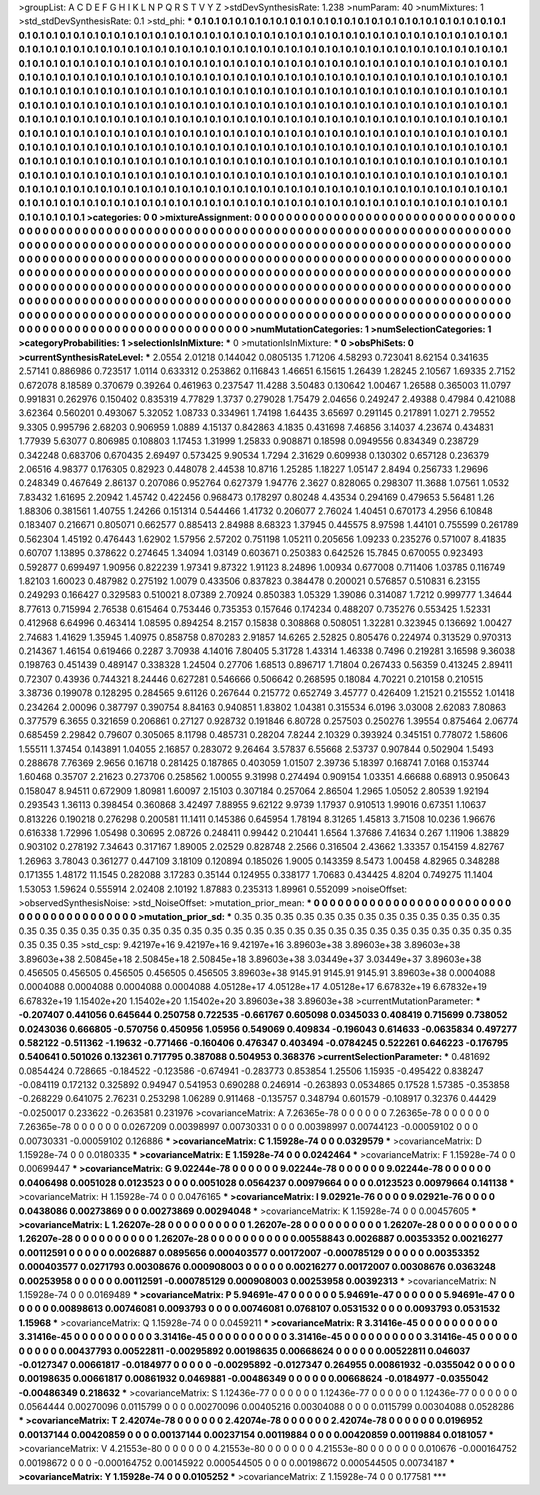 >groupList:
A C D E F G H I K L
N P Q R S T V Y Z 
>stdDevSynthesisRate:
1.238 
>numParam:
40
>numMixtures:
1
>std_stdDevSynthesisRate:
0.1
>std_phi:
***
0.1 0.1 0.1 0.1 0.1 0.1 0.1 0.1 0.1 0.1
0.1 0.1 0.1 0.1 0.1 0.1 0.1 0.1 0.1 0.1
0.1 0.1 0.1 0.1 0.1 0.1 0.1 0.1 0.1 0.1
0.1 0.1 0.1 0.1 0.1 0.1 0.1 0.1 0.1 0.1
0.1 0.1 0.1 0.1 0.1 0.1 0.1 0.1 0.1 0.1
0.1 0.1 0.1 0.1 0.1 0.1 0.1 0.1 0.1 0.1
0.1 0.1 0.1 0.1 0.1 0.1 0.1 0.1 0.1 0.1
0.1 0.1 0.1 0.1 0.1 0.1 0.1 0.1 0.1 0.1
0.1 0.1 0.1 0.1 0.1 0.1 0.1 0.1 0.1 0.1
0.1 0.1 0.1 0.1 0.1 0.1 0.1 0.1 0.1 0.1
0.1 0.1 0.1 0.1 0.1 0.1 0.1 0.1 0.1 0.1
0.1 0.1 0.1 0.1 0.1 0.1 0.1 0.1 0.1 0.1
0.1 0.1 0.1 0.1 0.1 0.1 0.1 0.1 0.1 0.1
0.1 0.1 0.1 0.1 0.1 0.1 0.1 0.1 0.1 0.1
0.1 0.1 0.1 0.1 0.1 0.1 0.1 0.1 0.1 0.1
0.1 0.1 0.1 0.1 0.1 0.1 0.1 0.1 0.1 0.1
0.1 0.1 0.1 0.1 0.1 0.1 0.1 0.1 0.1 0.1
0.1 0.1 0.1 0.1 0.1 0.1 0.1 0.1 0.1 0.1
0.1 0.1 0.1 0.1 0.1 0.1 0.1 0.1 0.1 0.1
0.1 0.1 0.1 0.1 0.1 0.1 0.1 0.1 0.1 0.1
0.1 0.1 0.1 0.1 0.1 0.1 0.1 0.1 0.1 0.1
0.1 0.1 0.1 0.1 0.1 0.1 0.1 0.1 0.1 0.1
0.1 0.1 0.1 0.1 0.1 0.1 0.1 0.1 0.1 0.1
0.1 0.1 0.1 0.1 0.1 0.1 0.1 0.1 0.1 0.1
0.1 0.1 0.1 0.1 0.1 0.1 0.1 0.1 0.1 0.1
0.1 0.1 0.1 0.1 0.1 0.1 0.1 0.1 0.1 0.1
0.1 0.1 0.1 0.1 0.1 0.1 0.1 0.1 0.1 0.1
0.1 0.1 0.1 0.1 0.1 0.1 0.1 0.1 0.1 0.1
0.1 0.1 0.1 0.1 0.1 0.1 0.1 0.1 0.1 0.1
0.1 0.1 0.1 0.1 0.1 0.1 0.1 0.1 0.1 0.1
0.1 0.1 0.1 0.1 0.1 0.1 0.1 0.1 0.1 0.1
0.1 0.1 0.1 0.1 0.1 0.1 0.1 0.1 0.1 0.1
0.1 0.1 0.1 0.1 0.1 0.1 0.1 0.1 0.1 0.1
0.1 0.1 0.1 0.1 0.1 0.1 0.1 0.1 0.1 0.1
0.1 0.1 0.1 0.1 0.1 0.1 0.1 0.1 0.1 0.1
0.1 0.1 0.1 0.1 0.1 0.1 0.1 0.1 0.1 0.1
0.1 0.1 0.1 0.1 0.1 0.1 0.1 0.1 0.1 0.1
0.1 0.1 0.1 0.1 0.1 0.1 0.1 0.1 0.1 0.1
0.1 0.1 0.1 0.1 0.1 0.1 0.1 0.1 0.1 0.1
0.1 0.1 0.1 0.1 0.1 0.1 0.1 0.1 0.1 0.1
0.1 0.1 0.1 0.1 0.1 0.1 0.1 0.1 0.1 0.1
0.1 0.1 0.1 0.1 0.1 0.1 0.1 0.1 0.1 0.1
0.1 0.1 0.1 0.1 0.1 0.1 0.1 0.1 0.1 0.1
0.1 0.1 0.1 0.1 0.1 0.1 0.1 0.1 0.1 0.1
0.1 0.1 0.1 0.1 0.1 0.1 0.1 0.1 0.1 0.1
0.1 0.1 0.1 0.1 0.1 0.1 0.1 0.1 0.1 0.1
0.1 0.1 0.1 0.1 0.1 0.1 0.1 0.1 0.1 0.1
0.1 0.1 0.1 0.1 0.1 0.1 0.1 0.1 0.1 0.1
0.1 0.1 0.1 0.1 0.1 0.1 0.1 0.1 0.1 0.1
0.1 0.1 0.1 0.1 0.1 0.1 
>categories:
0 0
>mixtureAssignment:
0 0 0 0 0 0 0 0 0 0 0 0 0 0 0 0 0 0 0 0 0 0 0 0 0 0 0 0 0 0 0 0 0 0 0 0 0 0 0 0 0 0 0 0 0 0 0 0 0 0
0 0 0 0 0 0 0 0 0 0 0 0 0 0 0 0 0 0 0 0 0 0 0 0 0 0 0 0 0 0 0 0 0 0 0 0 0 0 0 0 0 0 0 0 0 0 0 0 0 0
0 0 0 0 0 0 0 0 0 0 0 0 0 0 0 0 0 0 0 0 0 0 0 0 0 0 0 0 0 0 0 0 0 0 0 0 0 0 0 0 0 0 0 0 0 0 0 0 0 0
0 0 0 0 0 0 0 0 0 0 0 0 0 0 0 0 0 0 0 0 0 0 0 0 0 0 0 0 0 0 0 0 0 0 0 0 0 0 0 0 0 0 0 0 0 0 0 0 0 0
0 0 0 0 0 0 0 0 0 0 0 0 0 0 0 0 0 0 0 0 0 0 0 0 0 0 0 0 0 0 0 0 0 0 0 0 0 0 0 0 0 0 0 0 0 0 0 0 0 0
0 0 0 0 0 0 0 0 0 0 0 0 0 0 0 0 0 0 0 0 0 0 0 0 0 0 0 0 0 0 0 0 0 0 0 0 0 0 0 0 0 0 0 0 0 0 0 0 0 0
0 0 0 0 0 0 0 0 0 0 0 0 0 0 0 0 0 0 0 0 0 0 0 0 0 0 0 0 0 0 0 0 0 0 0 0 0 0 0 0 0 0 0 0 0 0 0 0 0 0
0 0 0 0 0 0 0 0 0 0 0 0 0 0 0 0 0 0 0 0 0 0 0 0 0 0 0 0 0 0 0 0 0 0 0 0 0 0 0 0 0 0 0 0 0 0 0 0 0 0
0 0 0 0 0 0 0 0 0 0 0 0 0 0 0 0 0 0 0 0 0 0 0 0 0 0 0 0 0 0 0 0 0 0 0 0 0 0 0 0 0 0 0 0 0 0 0 0 0 0
0 0 0 0 0 0 0 0 0 0 0 0 0 0 0 0 0 0 0 0 0 0 0 0 0 0 0 0 0 0 0 0 0 0 0 0 0 0 0 0 0 0 0 0 0 0 
>numMutationCategories:
1
>numSelectionCategories:
1
>categoryProbabilities:
1 
>selectionIsInMixture:
***
0 
>mutationIsInMixture:
***
0 
>obsPhiSets:
0
>currentSynthesisRateLevel:
***
2.0554 2.01218 0.144042 0.0805135 1.71206 4.58293 0.723041 8.62154 0.341635 2.57141
0.886986 0.723517 1.0114 0.633312 0.253862 0.116843 1.46651 6.15615 1.26439 1.28245
2.10567 1.69335 2.7152 0.672078 8.18589 0.370679 0.39264 0.461963 0.237547 11.4288
3.50483 0.130642 1.00467 1.26588 0.365003 11.0797 0.991831 0.262976 0.150402 0.835319
4.77829 1.3737 0.279028 1.75479 2.04656 0.249247 2.49388 0.47984 0.421088 3.62364
0.560201 0.493067 5.32052 1.08733 0.334961 1.74198 1.64435 3.65697 0.291145 0.217891
1.0271 2.79552 9.3305 0.995796 2.68203 0.906959 1.0889 4.15137 0.842863 4.1835
0.431698 7.46856 3.14037 4.23674 0.434831 1.77939 5.63077 0.806985 0.108803 1.17453
1.31999 1.25833 0.908871 0.18598 0.0949556 0.834349 0.238729 0.342248 0.683706 0.670435
2.69497 0.573425 9.90534 1.7294 2.31629 0.609938 0.130302 0.657128 0.236379 2.06516
4.98377 0.176305 0.82923 0.448078 2.44538 10.8716 1.25285 1.18227 1.05147 2.8494
0.256733 1.29696 0.248349 0.467649 2.86137 0.207086 0.952764 0.627379 1.94776 2.3627
0.828065 0.298307 11.3688 1.07561 1.0532 7.83432 1.61695 2.20942 1.45742 0.422456
0.968473 0.178297 0.80248 4.43534 0.294169 0.479653 5.56481 1.26 1.88306 0.381561
1.40755 1.24266 0.151314 0.544466 1.41732 0.206077 2.76024 1.40451 0.670173 4.2956
6.10848 0.183407 0.216671 0.805071 0.662577 0.885413 2.84988 8.68323 1.37945 0.445575
8.97598 1.44101 0.755599 0.261789 0.562304 1.45192 0.476443 1.62902 1.57956 2.57202
0.751198 1.05211 0.205656 1.09233 0.235276 0.571007 8.41835 0.60707 1.13895 0.378622
0.274645 1.34094 1.03149 0.603671 0.250383 0.642526 15.7845 0.670055 0.923493 0.592877
0.699497 1.90956 0.822239 1.97341 9.87322 1.91123 8.24896 1.00934 0.677008 0.711406
1.03785 0.116749 1.82103 1.60023 0.487982 0.275192 1.0079 0.433506 0.837823 0.384478
0.200021 0.576857 0.510831 6.23155 0.249293 0.166427 0.329583 0.510021 8.07389 2.70924
0.850383 1.05329 1.39086 0.314087 1.7212 0.999777 1.34644 8.77613 0.715994 2.76538
0.615464 0.753446 0.735353 0.157646 0.174234 0.488207 0.735276 0.553425 1.52331 0.412968
6.64996 0.463414 1.08595 0.894254 8.2157 0.15838 0.308868 0.508051 1.32281 0.323945
0.136692 1.00427 2.74683 1.41629 1.35945 1.40975 0.858758 0.870283 2.91857 14.6265
2.52825 0.805476 0.224974 0.313529 0.970313 0.214367 1.46154 0.619466 0.2287 3.70938
4.14016 7.80405 5.31728 1.43314 1.46338 0.7496 0.219281 3.16598 9.36038 0.198763
0.451439 0.489147 0.338328 1.24504 0.27706 1.68513 0.896717 1.71804 0.267433 0.56359
0.413245 2.89411 0.72307 0.43936 0.744321 8.24446 0.627281 0.546666 0.506642 0.268595
0.18084 4.70221 0.210158 0.210515 3.38736 0.199078 0.128295 0.284565 9.61126 0.267644
0.215772 0.652749 3.45777 0.426409 1.21521 0.215552 1.01418 0.234264 2.00096 0.387797
0.390754 8.84163 0.940851 1.83802 1.04381 0.315534 6.0196 3.03008 2.62083 7.80863
0.377579 6.3655 0.321659 0.206861 0.27127 0.928732 0.191846 6.80728 0.257503 0.250276
1.39554 0.875464 2.06774 0.685459 2.29842 0.79607 0.305065 8.11798 0.485731 0.28204
7.8244 2.10329 0.393924 0.345151 0.778072 1.58606 1.55511 1.37454 0.143891 1.04055
2.16857 0.283072 9.26464 3.57837 6.55668 2.53737 0.907844 0.502904 1.5493 0.288678
7.76369 2.9656 0.16718 0.281425 0.187865 0.403059 1.01507 2.39736 5.18397 0.168741
7.0168 0.153744 1.60468 0.35707 2.21623 0.273706 0.258562 1.00055 9.31998 0.274494
0.909154 1.03351 4.66688 0.68913 0.950643 0.158047 8.94511 0.672909 1.80981 1.60097
2.15103 0.307184 0.257064 2.86504 1.2965 1.05052 2.80539 1.92194 0.293543 1.36113
0.398454 0.360868 3.42497 7.88955 9.62122 9.9739 1.17937 0.910513 1.99016 0.67351
1.10637 0.813226 0.190218 0.276298 0.200581 11.1411 0.145386 0.645954 1.78194 8.31265
1.45813 3.71508 10.0236 1.96676 0.616338 1.72996 1.05498 0.30695 2.08726 0.248411
0.99442 0.210441 1.6564 1.37686 7.41634 0.267 1.11906 1.38829 0.903102 0.278192
7.34643 0.317167 1.89005 2.02529 0.828748 2.2566 0.316504 2.43662 1.33357 0.154159
4.82767 1.26963 3.78043 0.361277 0.447109 3.18109 0.120894 0.185026 1.9005 0.143359
8.5473 1.00458 4.82965 0.348288 0.171355 1.48172 11.1545 0.282088 3.17283 0.35144
0.124955 0.338177 1.70683 0.434425 4.8204 0.749275 11.1404 1.53053 1.59624 0.555914
2.02408 2.10192 1.87883 0.235313 1.89961 0.552099 
>noiseOffset:
>observedSynthesisNoise:
>std_NoiseOffset:
>mutation_prior_mean:
***
0 0 0 0 0 0 0 0 0 0
0 0 0 0 0 0 0 0 0 0
0 0 0 0 0 0 0 0 0 0
0 0 0 0 0 0 0 0 0 0
>mutation_prior_sd:
***
0.35 0.35 0.35 0.35 0.35 0.35 0.35 0.35 0.35 0.35
0.35 0.35 0.35 0.35 0.35 0.35 0.35 0.35 0.35 0.35
0.35 0.35 0.35 0.35 0.35 0.35 0.35 0.35 0.35 0.35
0.35 0.35 0.35 0.35 0.35 0.35 0.35 0.35 0.35 0.35
>std_csp:
9.42197e+16 9.42197e+16 9.42197e+16 3.89603e+38 3.89603e+38 3.89603e+38 3.89603e+38 2.50845e+18 2.50845e+18 2.50845e+18
3.89603e+38 3.03449e+37 3.03449e+37 3.89603e+38 0.456505 0.456505 0.456505 0.456505 0.456505 3.89603e+38
9145.91 9145.91 9145.91 3.89603e+38 0.0004088 0.0004088 0.0004088 0.0004088 0.0004088 4.05128e+17
4.05128e+17 4.05128e+17 6.67832e+19 6.67832e+19 6.67832e+19 1.15402e+20 1.15402e+20 1.15402e+20 3.89603e+38 3.89603e+38
>currentMutationParameter:
***
-0.207407 0.441056 0.645644 0.250758 0.722535 -0.661767 0.605098 0.0345033 0.408419 0.715699
0.738052 0.0243036 0.666805 -0.570756 0.450956 1.05956 0.549069 0.409834 -0.196043 0.614633
-0.0635834 0.497277 0.582122 -0.511362 -1.19632 -0.771466 -0.160406 0.476347 0.403494 -0.0784245
0.522261 0.646223 -0.176795 0.540641 0.501026 0.132361 0.717795 0.387088 0.504953 0.368376
>currentSelectionParameter:
***
0.481692 0.0854424 0.728665 -0.184522 -0.123586 -0.674941 -0.283773 0.853854 1.25506 1.15935
-0.495422 0.838247 -0.084119 0.172132 0.325892 0.94947 0.541953 0.690288 0.246914 -0.263893
0.0534865 0.17528 1.57385 -0.353858 -0.268229 0.641075 2.76231 0.253298 1.06289 0.911468
-0.135757 0.348794 0.601579 -0.108917 0.32376 0.44429 -0.0250017 0.233622 -0.263581 0.231976
>covarianceMatrix:
A
7.26365e-78	0	0	0	0	0	
0	7.26365e-78	0	0	0	0	
0	0	7.26365e-78	0	0	0	
0	0	0	0.0267209	0.00398997	0.00730331	
0	0	0	0.00398997	0.00744123	-0.00059102	
0	0	0	0.00730331	-0.00059102	0.126886	
***
>covarianceMatrix:
C
1.15928e-74	0	
0	0.0329579	
***
>covarianceMatrix:
D
1.15928e-74	0	
0	0.0180335	
***
>covarianceMatrix:
E
1.15928e-74	0	
0	0.0242464	
***
>covarianceMatrix:
F
1.15928e-74	0	
0	0.00699447	
***
>covarianceMatrix:
G
9.02244e-78	0	0	0	0	0	
0	9.02244e-78	0	0	0	0	
0	0	9.02244e-78	0	0	0	
0	0	0	0.0406498	0.0051028	0.0123523	
0	0	0	0.0051028	0.0564237	0.00979664	
0	0	0	0.0123523	0.00979664	0.141138	
***
>covarianceMatrix:
H
1.15928e-74	0	
0	0.0476165	
***
>covarianceMatrix:
I
9.02921e-76	0	0	0	
0	9.02921e-76	0	0	
0	0	0.0438086	0.00273869	
0	0	0.00273869	0.00294048	
***
>covarianceMatrix:
K
1.15928e-74	0	
0	0.00457605	
***
>covarianceMatrix:
L
1.26207e-28	0	0	0	0	0	0	0	0	0	
0	1.26207e-28	0	0	0	0	0	0	0	0	
0	0	1.26207e-28	0	0	0	0	0	0	0	
0	0	0	1.26207e-28	0	0	0	0	0	0	
0	0	0	0	1.26207e-28	0	0	0	0	0	
0	0	0	0	0	0.00558843	0.0026887	0.00353352	0.00216277	0.00112591	
0	0	0	0	0	0.0026887	0.0895656	0.000403577	0.00172007	-0.000785129	
0	0	0	0	0	0.00353352	0.000403577	0.0271793	0.00308676	0.000908003	
0	0	0	0	0	0.00216277	0.00172007	0.00308676	0.0363248	0.00253958	
0	0	0	0	0	0.00112591	-0.000785129	0.000908003	0.00253958	0.00392313	
***
>covarianceMatrix:
N
1.15928e-74	0	
0	0.0169489	
***
>covarianceMatrix:
P
5.94691e-47	0	0	0	0	0	
0	5.94691e-47	0	0	0	0	
0	0	5.94691e-47	0	0	0	
0	0	0	0.00898613	0.00746081	0.0093793	
0	0	0	0.00746081	0.0768107	0.0531532	
0	0	0	0.0093793	0.0531532	1.15968	
***
>covarianceMatrix:
Q
1.15928e-74	0	
0	0.0459211	
***
>covarianceMatrix:
R
3.31416e-45	0	0	0	0	0	0	0	0	0	
0	3.31416e-45	0	0	0	0	0	0	0	0	
0	0	3.31416e-45	0	0	0	0	0	0	0	
0	0	0	3.31416e-45	0	0	0	0	0	0	
0	0	0	0	3.31416e-45	0	0	0	0	0	
0	0	0	0	0	0.00437793	0.00522811	-0.00295892	0.00198635	0.00668624	
0	0	0	0	0	0.00522811	0.046037	-0.0127347	0.00661817	-0.0184977	
0	0	0	0	0	-0.00295892	-0.0127347	0.264955	0.00861932	-0.0355042	
0	0	0	0	0	0.00198635	0.00661817	0.00861932	0.0469881	-0.00486349	
0	0	0	0	0	0.00668624	-0.0184977	-0.0355042	-0.00486349	0.218632	
***
>covarianceMatrix:
S
1.12436e-77	0	0	0	0	0	
0	1.12436e-77	0	0	0	0	
0	0	1.12436e-77	0	0	0	
0	0	0	0.0564444	0.00270096	0.0115799	
0	0	0	0.00270096	0.00405216	0.00304088	
0	0	0	0.0115799	0.00304088	0.0528286	
***
>covarianceMatrix:
T
2.42074e-78	0	0	0	0	0	
0	2.42074e-78	0	0	0	0	
0	0	2.42074e-78	0	0	0	
0	0	0	0.0196952	0.00137144	0.00420859	
0	0	0	0.00137144	0.00237154	0.00119884	
0	0	0	0.00420859	0.00119884	0.0181057	
***
>covarianceMatrix:
V
4.21553e-80	0	0	0	0	0	
0	4.21553e-80	0	0	0	0	
0	0	4.21553e-80	0	0	0	
0	0	0	0.010676	-0.000164752	0.00198672	
0	0	0	-0.000164752	0.00145922	0.000544505	
0	0	0	0.00198672	0.000544505	0.00734187	
***
>covarianceMatrix:
Y
1.15928e-74	0	
0	0.0105252	
***
>covarianceMatrix:
Z
1.15928e-74	0	
0	0.177581	
***
